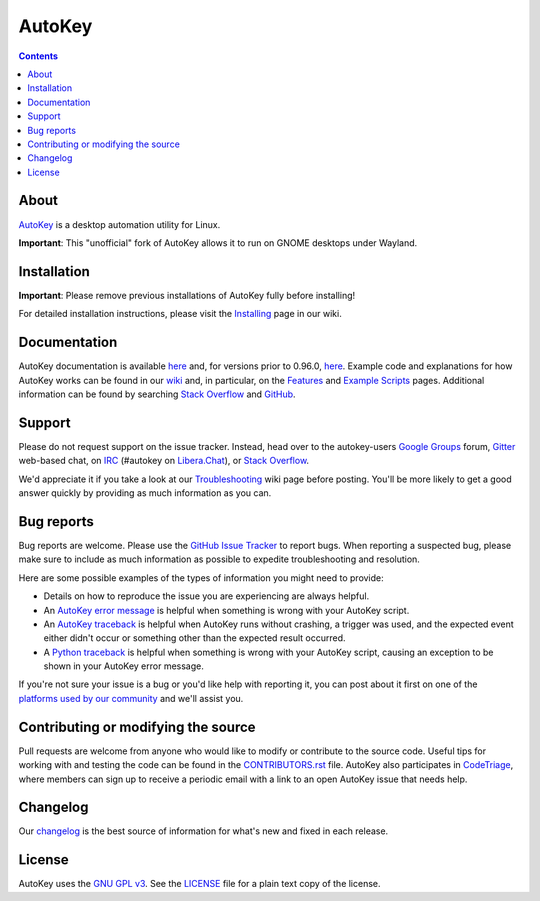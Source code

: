 =======
AutoKey
=======

.. image:: https://img.shields.io/badge/IRC-%23autokey%20on%20Libera.Chat-blue.svg
    :target: https://web.libera.chat/#autokey

.. image:: https://badges.gitter.im/autokey/autokey.svg
   :alt: Join the chat at https://gitter.im/autokey/autokey
   :target: https://gitter.im/autokey/autokey

.. image:: http://img.shields.io/badge/stackoverflow-autokey-blue.svg
   :alt: Ask and answer questions on StackOverflow
   :target: https://stackoverflow.com/questions/tagged/autokey

.. image:: https://www.codetriage.com/autokey/autokey/badges/users.svg
    :target: https://www.codetriage.com/autokey/autokey

.. contents::

About
=====
`AutoKey`_ is a desktop automation utility for Linux.

**Important**: This "unofficial" fork  of AutoKey allows it to run on GNOME desktops under Wayland.

.. _AutoKey ("official" version without Wayland support) : https://github.com/autokey/autokey

Installation
============

**Important**: Please remove previous installations of AutoKey fully before installing!

For detailed installation instructions, please visit the `Installing`_ page in our wiki.

.. _Installing: https://github.com/dlk3/autokey-wayland/wiki/Installing

Documentation
=============
AutoKey documentation is available `here <https://autokey-wayland.github.io/index.html>`__ and, for versions prior to 0.96.0, `here <https://autokey.github.io/autokey/index.html>`__. Example code and explanations for how AutoKey works can be found in our `wiki`_ and, in particular, on the `Features`_ and `Example Scripts`_ pages. Additional information can be found by searching `Stack Overflow`_ and `GitHub`_.

.. _wiki: https://github.com/dlk3/autokey-wayland/wiki
.. _Features: https://github.com/dlk3/autokey-wayland/wiki/Features
.. _Example Scripts: https://github.com/dlk3/autokey-wayland/wiki/Example-Scripts
.. _Stack Overflow: https://stackoverflow.com/questions/tagged/autokey
.. _GitHub: https://github.com/search?l=Python&q=autokey-wayland&ref=cmdform&type=Repositories

Support
=======

Please do not request support on the issue tracker. Instead, head over to the autokey-users `Google Groups`_ forum, `Gitter`_ web-based chat, on `IRC`_ (#autokey on `Libera.Chat`_), or `Stack Overflow`_.

We'd appreciate it if you take a look at our `Troubleshooting`_ wiki page before posting. You'll be more likely to get a good answer quickly by providing as much information as you can.

.. _Google Groups: https://groups.google.com/forum/#!forum/autokey-users
.. _Stack Overflow: https://stackoverflow.com/questions/tagged/autokey
.. _IRC: https://web.libera.chat/#autokey
.. _Libera.Chat: https://libera.chat/guides/
.. _Gitter: https://gitter.im/autokey/autokey
.. _Troubleshooting: https://github.com/autokey/autokey/wiki/Troubleshooting

Bug reports
===========
Bug reports are welcome. Please use the `GitHub Issue Tracker`_ to report bugs. When reporting a suspected bug, please make sure to include as much information as possible to expedite troubleshooting and resolution.

Here are some possible examples of the types of information you might need to provide:

* Details on how to reproduce the issue you are experiencing are always helpful.
* An `AutoKey error message`_ is helpful when something is wrong with your AutoKey script.
* An `AutoKey traceback`_ is helpful when AutoKey runs without crashing, a trigger was used, and the expected event either didn't occur or something other than the expected result occurred.
* A `Python traceback`_ is helpful when something is wrong with your AutoKey script, causing an exception to be shown in your AutoKey error message.

If you're not sure your issue is a bug or you'd like help with reporting it, you can post about it first on one of the `platforms used by our community`_ and we'll assist you.

.. _GitHub Issue Tracker: https://github.com/dlk3/autokey-wayland/issues
.. _AutoKey error message: https://github.com/dlk3/autokey-wayland/wiki/Troubleshooting#autokey-error-message
.. _AutoKey traceback: https://github.com/dlk3/autokey-wayland/wiki/Troubleshooting#autokey-traceback
.. _Python traceback: https://github.com/dlk3/autokey-wayland/wiki/Troubleshooting#python-traceback
.. _platforms used by our community: https://github.com/dlk3/autokey-wayland/wiki/Community

Contributing or modifying the source
====================================

Pull requests are welcome from anyone who would like to modify or contribute to the source code. Useful tips for working with and testing the code can be found in the `CONTRIBUTORS.rst`_ file. AutoKey also participates in `CodeTriage`_, where members can sign up to receive a periodic email with a link to an open AutoKey issue that needs help.

.. _CodeTriage: https://www.codetriage.com/autokey/autokey
.. _CONTRIBUTORS.rst: https://github.com/dlk3/autokey-wayland/blob/master/CONTRIBUTORS.rst

Changelog
=========
Our `changelog`_ is the best source of information for what's new and fixed in each release.

.. _changelog: https://github.com/dlk3/autokey-wayland/blob/master/CHANGELOG.rst

License
=======
AutoKey uses the `GNU GPL v3`_. See the `LICENSE`_ file for a plain text copy of the license.

.. _GNU GPL v3: https://www.gnu.org/licenses/gpl-3.0.html
.. _LICENSE: https://github.com/autokey/autokey/blob/master/LICENSE
